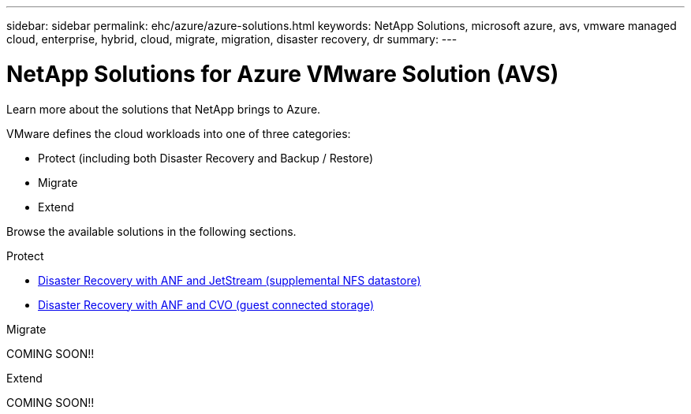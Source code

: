 ---
sidebar: sidebar
permalink: ehc/azure/azure-solutions.html
keywords: NetApp Solutions, microsoft azure, avs, vmware managed cloud, enterprise, hybrid, cloud, migrate, migration, disaster recovery, dr
summary:
---

= NetApp Solutions for Azure VMware Solution (AVS)
:hardbreaks:
:nofooter:
:icons: font
:linkattrs:
:imagesdir: ./../../media/

[.lead]
Learn more about the solutions that NetApp brings to Azure.

VMware defines the cloud workloads into one of three categories:

* Protect (including both Disaster Recovery and Backup / Restore)
* Migrate
* Extend

Browse the available solutions in the following sections.

[role="tabbed-block"]
====
.Protect
--
* link:azure-native-dr-jetstream.html[Disaster Recovery with ANF and JetStream (supplemental NFS datastore)]
* link:azure-guest-dr-cvo.html[Disaster Recovery with ANF and CVO (guest connected storage)]
--
.Migrate
--
COMING SOON!!
--
.Extend
--
COMING SOON!!
--
====
